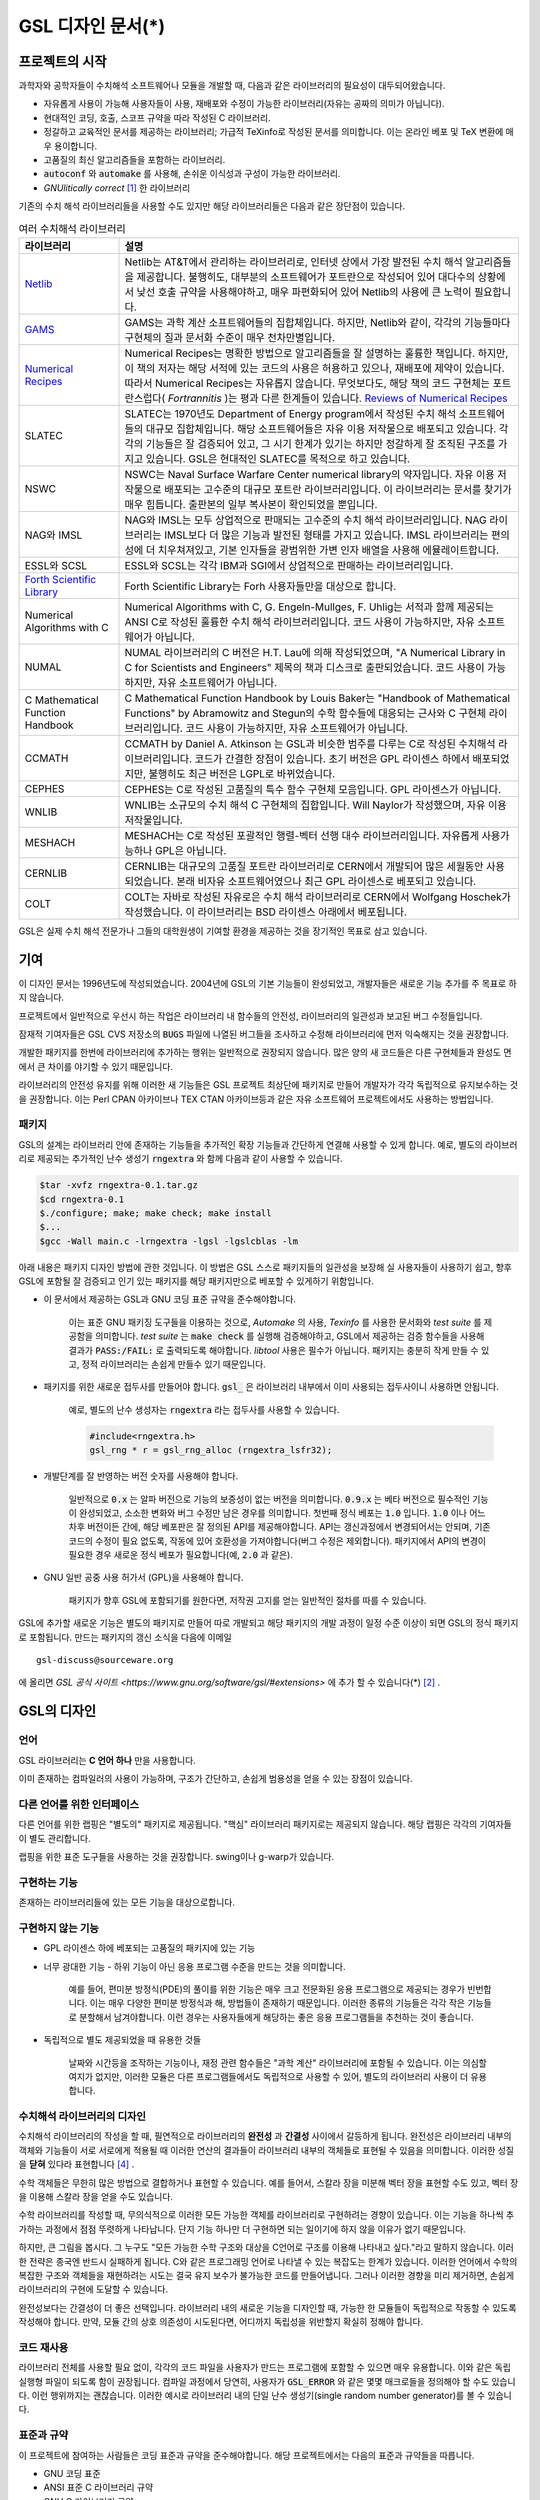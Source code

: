 *******************
GSL 디자인 문서(*)
*******************

.. only:: html

  .. note::
    
    본 문서는 Mark Galassi, James Theiler 와 Brian Gough 가 저술한 
    `GNU Scientific Library -- Design document <https://www.gnu.org/software/gsl/design/gsl-design_toc.html>`_ 
    의 번역본 입니다. 

    이 문서는 프로젝트의 초창기에 작성되었기 때문에 몇몇 내용들은 
    현재 라이브러리의 제공 기능들과 맞지 않을 수도 있습니다. 
    차후 제공 예정으로 서술된 기능이 현재 라이브러리에서 이미 구현되어 있기도 합니다.
    일부 내용의 갱신이 이루어지지 않았기 때문에 본 문서는 해당 내용을 일부 수정했습니다(*).

.. only:: latex

  .. note::

    본 문서는 Mark Galassi, James Theiler 와 Brian Gough 가 저술한 **GNU Scientific Library -- Design document** 
    의 번역본 입니다. 

    원문은 https://www.gnu.org/software/gsl/design/gsl-design_toc.html 를 참고할 수 있습니다.

    이 문서는 프로젝트의 초창기에 작성되었기 때문에 몇몇 내용들은 
    현재 라이브러리의 제공 기능들과 맞지 않을 수도 있습니다. 
    차후 제공 예정으로 서술된 기능이 현재 라이브러리에서 이미 구현되어 있기도 합니다.
    일부 내용의 갱신이 이루어지지 않았기 때문에 본 문서는 해당 내용을 일부 수정했습니다(*).


프로젝트의 시작
===============

과학자와 공학자들이 수치해석 소프트웨어나 모듈을 개발할 때, 다음과 같은 라이브러리의 필요성이 대두되어왔습니다. 

* 자유롭게 사용이 가능해 사용자들이 사용, 재배포와 수정이 가능한 라이브러리(자유는 공짜의 의미가 아닙니다).
* 현대적인 코딩, 호출, 스코프 규약을 따라 작성된 C 라이브러리.
* 정갈하고 교육적인 문서를 제공하는 라이브러리; 가급적 TeXinfo로 작성된 문서를 의미합니다. 이는 온라인 베포 및 TeX 변환에 매우 용이합니다.
* 고품질의 최신 알고리즘들을 포함하는 라이브러리.
* :code:`autoconf` 와 :code:`automake` 를 사용해, 손쉬운 이식성과 구성이 가능한 라이브러리.
* *GNUlitically correct* [#gnulitically]_ 한 라이브러리 

기존의 수치 해석 라이브러리들을 사용할 수도 있지만 해당 라이브러리들은 다음과 같은 장단점이 있습니다.


.. list-table:: 여러 수치해석 라이브러리
    :widths: 20 80
    :header-rows: 1
    :class: longtable

    * - 라이브러리
      - 설명
    * - `Netlib <http://www.netlib.org/>`_
      - Netlib는 AT&T에서 관리하는 라이브러리로, 인터넷 상에서 가장 발전된 수치 해석 알고리즘들을 제공합니다. 
        불행히도, 대부분의 소프트웨어가 포트란으로 작성되어 있어 대다수의 상황에서 낮선 호출 규약을 사용해야하고, 
        매우 파편화되어 있어 Netlib의 사용에 큰 노력이 필요합니다.
    * - `GAMS <http://gams.nist.gov/>`_
      - GAMS는 과학 계산 소프트웨어들의 집합체입니다. 하지만, Netlib와 같이, 
        각각의 기능들마다 구현체의 질과 문서화 수준이 매우 천차만별입니다.
    * - `Numerical Recipes <http://numerical.recipes/>`_
      - Numerical Recipes는 명확한 방법으로 알고리즘들을 잘 설명하는 훌륭한 책입니다. 
        하지만, 이 책의 저자는 해당 서적에 있는 코드의 사용은 허용하고 있으나, 재배포에 제약이 있습니다. 
        따라서 Numerical Recipes는 자유롭지 않습니다. 무엇보다도, 
        해당 책의 코드 구현체는 포트란스럽다( *Fortrannitis* )는 평과 다른 한계들이 있습니다. 
        `Reviews of Numerical Recipes <https://www.lysator.liu.se/c/num-recipes-in-c.html>`_
    * - SLATEC
      - SLATEC는 1970년도 Department of Energy program에서 작성된 수치 해석 소프트웨어들의 대규모 집합체입니다.  
        해당 소프트웨어들은 자유 이용 저작물으로 배포되고 있습니다. 각각의 기능들은 잘 검증되어 있고, 
        그 시기 한계가 있기는 하지만 정갈하게 잘 조직된 구조를 가지고 있습니다.
        GSL은 현대적인 SLATEC를 목적으로 하고 있습니다.
    * - NSWC
      - NSWC는 Naval Surface Warfare Center numerical library의 약자입니다. 
        자유 이용 저작물으로 배포되는 고수준의 대규모 포트란 라이브러리입니다. 
        이 라이브러리는 문서를 찾기가 매우 힘듭니다. 출판본의 일부 복사본이 확인되었을 뿐입니다.
    * - NAG와 IMSL
      - NAG와 IMSL는 모두 상업적으로 판매되는 고수준의 수치 해석 라이브러리입니다. 
        NAG 라이브러리는 IMSL보다 더 많은 기능과 발전된 형태를 가지고 있습니다. 
        IMSL 라이브러리는 편의성에 더 치우쳐져있고, 기본 인자들을 광범위한 가변 인자 배열을 사용해 에뮬레이트합니다.
    * - ESSL와 SCSL
      - ESSL와 SCSL는 각각 IBM과 SGI에서 상업적으로 판매하는 라이브러리입니다.
    * - `Forth Scientific Library <http://www.taygeta.com/fsl/sciforth.html>`_
      - Forth Scientific Library는 Forh 사용자들만을 대상으로 합니다.
    * - Numerical Algorithms with C
      - Numerical Algorithms with C, G. Engeln-Mullges, F. Uhlig는 
        서적과 함께 제공되는 ANSI C로 작성된 훌륭한 수치 해석 라이브러리입니다. 
        코드 사용이 가능하지만, 자유 소프트웨어가 아닙니다.
    * - NUMAL
      - NUMAL 라이브러리의 C 버전은 H.T. Lau에 의해 작성되었으며, 
        "A Numerical Library in C for Scientists and Engineers" 제목의 책과 디스크로 출판되었습니다. 
        코드 사용이 가능하지만, 자유 소프트웨어가 아닙니다.
    * - C Mathematical Function Handbook
      - C Mathematical Function Handbook by Louis Baker는 
        "Handbook of Mathematical Functions" by Abramowitz and Stegun의 수학 함수들에 대응되는 근사와 
        C 구현체 라이브러리입니다. 코드 사용이 가능하지만, 자유 소프트웨어가 아닙니다.
    * - CCMATH
      - CCMATH by Daniel A. Atkinson 는 GSL과 비슷한 범주를 다루는 C로 작성된 수치해석 라이브러리입니다. 
        코드가 간결한 장점이 있습니다. 초기 버전은 GPL 라이센스 하에서 배포되었지만, 
        불행히도 최근 버전은 LGPL로 바뀌었습니다.
    * - CEPHES
      - CEPHES는 C로 작성된 고품질의 특수 함수 구현체 모음입니다. GPL 라이센스가 아닙니다.
    * - WNLIB
      - WNLIB는 소규모의 수치 해석 C 구현체의 집합입니다. Will Naylor가 작성했으며, 자유 이용 저작물입니다.
    * - MESHACH
      - MESHACH는 C로 작성된 포괄적인 행렬-벡터 선행 대수 라이브러리입니다. 자유롭게 사용가능하나 GPL은 아닙니다.
    * - CERNLIB
      - CERNLIB는 대규모의 고품질 포트란 라이브러리로 CERN에서 개발되어 많은 세월동안 사용되었습니다. 
        본래 비자유 소프트웨어였으나 최근 GPL 라이센스로 베포되고 있습니다.
    * - COLT
      - COLT는 자바로 작성된 자유로은 수치 해석 라이브러리로 CERN에서 Wolfgang Hoschek가 작성했습니다. 
        이 라이브러리는 BSD 라이센스 아래에서 베포됩니다.


GSL은 실제 수치 해석 전문가나 그들의 대학원생이 
기여할 환경을 제공하는 것을 장기적인 목표로 삼고 있습니다.

기여
===============

이 디자인 문서는 1996년도에 작성되었습니다. 2004년에 GSL의 기본 기능들이
완성되었고, 개발자들은 새로운 기능 추가를 주 목표로 하지 않습니다.

프로젝트에서 일반적으로 우선시 하는 작업은 라이브러리 내 함수들의 안전성, 
라이브러리의 일관성과 보고된 버그 수정들입니다. 

잠재적 기여자들은 GSL CVS 저장소의 :code:`BUGS` 파일에 나열된 버그들을 조사하고 
수정해 라이브러리에 먼저 익숙해지는 것을 권장합니다. 

개발한 패키지를 한번에 라이브러리에 추가하는 행위는 일반적으로 권장되지 않습니다.
많은 양의 새 코드들은 다른 구현체들과 완성도 면에서 큰 차이를 야기할 수 있기 때문입니다. 

라이브러리의 안전성 유지를 위해 이러한 새 기능들은 GSL 프로젝트 최상단에 패키지로 만들어 개발자가 
각각 독립적으로 유지보수하는 것을 권장합니다. 
이는 Perl CPAN 아카이브나 TEX CTAN 아카이브등과 같은 자유 소프트웨어 프로젝트에서도 사용하는 방법입니다.

패키지
-------------------------

GSL의 설계는 라이브러리 안에 존재하는 기능들을 추가적인 확장 기능들과 간단하게 연결해 사용할 수 있게 합니다. 
예로, 별도의 라이브러리로 제공되는 추가적인 난수 생성기 :code:`rngextra` 와 함께 다음과 같이 사용할 수 있습니다.

.. code-block:: console

    $tar -xvfz rngextra-0.1.tar.gz
    $cd rngextra-0.1
    $./configure; make; make check; make install
    $...
    $gcc -Wall main.c -lrngextra -lgsl -lgslcblas -lm


아래 내용은 패키지 디자인 방법에 관한 것입니다. 
이 방법은 GSL 스스로 패키지들의 일관성을 보장해
실 사용자들이 사용하기 쉽고, 향후 GSL에 포함될 잘 검증되고 
인기 있는 패키지를 해당 패키지만으로 베포할 수 있게하기 위함입니다.

* 이 문서에서 제공하는 GSL과 GNU 코딩 표준 규약을 준수해야합니다. 

    이는 표준 GNU 패키징 도구들을 이용하는 것으로, 
    *Automake* 의 사용, *Texinfo* 를 사용한 문서화와 *test suite* 를 제공함을 의미합니다. 
    *test suite* 는 :code:`make check` 를 실행해 검증해야하고, 
    GSL에서 제공하는 검증 함수들을 사용해 결과가 :code:`PASS:/FAIL:` 로 출력되도록 해야합니다. 
    *libtool* 사용은 필수가 아닙니다. 패키지는 충분히 작게 만들 수 있고, 정적 라이브러리는 손쉽게 만들수 있기 때문입니다.

* 패키지를 위한 새로운 접두사를 만들어야 합니다. :code:`gsl_` 은 라이브러리 내부에서 이미 사용되는 접두사이니 사용하면 안됩니다. 

    예로, 별도의 난수 생성자는 :code:`rngextra` 라는 접두사를 사용할 수 있습니다.

    .. code-block:: c
    
        #include<rngextra.h>
        gsl_rng * r = gsl_rng_alloc (rngextra_lsfr32);


* 개발단계를 잘 반영하는 버전 숫자를 사용해야 합니다. 

     일반적으로 :code:`0.x` 는 알파 버전으로 기능의 보증성이 없는 버전을 의미합니다. 
     :code:`0.9.x` 는 베타 버전으로 필수적인 기능이 완성되었고, 소소한 변화와 버그 수정만 남은 경우를 의미합니다. 
     첫번째 정식 베포는 :code:`1.0` 입니다. :code:`1.0` 이나 어느 차후 버전이든 간에, 
     해당 베포판은 잘 정의된 API를 제공해야합니다. API는 갱신과정에서 변경되어서는 안되며, 
     기존 코드의 수정이 필요 없도록, 작동에 있어 호환성을 가져야합니다(버그 수정은 제외합니다). 
     패키지에서 API의 변경이 필요한 경우 새로운 정식 베포가 필요합니다(예, :code:`2.0` 과 같은).

* GNU 일반 공중 사용 허가서 (GPL)을 사용해야 합니다. 
    
    패키지가 향후 GSL에 포함되기를 원한다면, 저작권 고지를 얻는 일반적인 절차를 따를 수 있습니다.

GSL에 추가할 새로운 기능은 별도의 패키지로 만들어 따로 개발되고 해당 패키지의 개발 과정이
일정 수준 이상이 되면 GSL의 정식 패키지로 포함됩니다. 만드는 패키지의 갱신 소식을 다음에
이메일

::
  
  gsl-discuss@sourceware.org

에 올리면 `GSL 공식 사이트 <https://www.gnu.org/software/gsl/#extensions>` 에 추가 할 수 있습니다(*) [#gsldiscuss]_ .


GSL의 디자인
===============

언어
-------------------------
GSL 라이브러리는 **C 언어 하나** 만을 사용합니다.

이미 존재하는 컴파일러의 사용이 가능하며, 구조가 간단하고, 
손쉽게 범용성을 얻을 수 있는 장점이 있습니다.

다른 언어를 위한 인터페이스
---------------------------

다른 언어를 위한 랩핑은 "별도의" 패키지로 제공됩니다. 
"핵심" 라이브러리 패키지로는 제공되지 않습니다. 
해당 랩핑은 각각의 기여자들이 별도 관리합니다.

랩핑을 위한 표준 도구들을 사용하는 것을 권장합니다. 
swing이나 g-warp가 있습니다.

구현하는 기능
-------------------------

존재하는 라이브러리들에 있는 모든 기능을 대상으로합니다. 

구현하지 않는 기능
-------------------------

* GPL 라이센스 하에 베포되는 고품질의 패키지에 있는 기능
* 너무 광대한 기능 - 하위 기능이 아닌 응용 프로그램 수준을 만드는 것을 의미합니다. 

    예를 들어, 
    편미분 방정식(PDE)의 풀이를 위한 기능은 매우 크고 전문화된 응용 프로그램으로 제공되는 경우가 빈번합니다. 
    이는 매우 다양한 편미분 방정식과 해, 방법들이 존재하기 때문입니다. 
    이러한 종류의 기능들은 각각 작은 기능들로 분할해서 남겨야합니다. 
    이런 경우는 사용자들에게 해당하는 좋은 응용 프로그램들을 추천하는 것이 좋습니다.

* 독립적으로 별도 제공되었을 때 유용한 것들 
  
     날짜와 시간등을 조작하는 기능이나, 재정 관련 함수들은 
     "과학 계산" 라이브러리에 포함될 수 있습니다. 
     이는 의심할 여지가 없지만, 이러한 모듈은 다른 프로그램들에서도 독립적으로 사용할 수 있어, 
     별도의 라이브러리 사용이 더 유용합니다.

수치해석  라이브러리의 디자인
-----------------------------

수치해석 라이브러리의 작성을 할 때, 필연적으로 라이브러리의 **완전성** 과 **간결성** 사이에서 갈등하게 됩니다. 
완전성은 라이브러리 내부의 객체와 기능들이 서로 서로에게 적용될 때 이러한 연산의 결과들이 라이브러리 내부의 객체들로 표현될 수 있음을 의미합니다.
이러한 성질을 **닫혀** 있다라 표현합니다 [#closed]_ .

수학 객체들은 무한히 많은 방법으로 결합하거나 표현할 수 있습니다. 
예를 들어서, 스칼라 장을 미분해 벡터 장을 표현할 수도 있고, 벡터 장을 이용해 스칼라 장을 얻을 수도 있습니다.

수학 라이브러리를 작성할 때, 무의식적으로 이러한 모든 가능한 객체를 라이브러리로 구현하려는 경향이 있습니다. 
이는 기능을 하나씩 추가하는 과정에서 점점 뚜렷하게 나타납니다. 단지 기능 하나만 더 구현하면 되는 일이기에
하지 않을 이유가 없기 때문입니다.

하지만, 큰 그림을 봅시다. 그 누구도 "모든 가능한 수학 구조와 대상을 C언어로 구조를 이용해 나타내고 싶다."라고 말하지 않습니다. 
이러한 전략은 종국엔 반드시 실패하게 됩니다. C와 같은 프로그래밍 언어로 나타낼 수 있는 복잡도는 한계가 있습니다. 
이러한 언어에서 수학의 복잡한 구조와 객체들을 재현하려는 시도는 결국 유지 보수가 불가능한 코드를 만들어냅니다. 
그러나 이러한 경향을 미리 제거하면, 손쉽게 라이브러리의 구현에 도달할 수 있습니다.

완전성보다는 간결성이 더 좋은 선택입니다. 라이브러리 내의 새로운 기능을 디자인할 때, 
가능한 한 모듈들이 독립적으로 작동할 수 있도록 작성해야 합니다.
만약, 모듈 간의 상호 의존성이 시도된다면, 어디까지 독립성을 위반할지 확실히 정해야 합니다.

코드 재사용
---------------------

라이브러리 전체를 사용할 필요 없이, 각각의 코드 파일을 사용자가 만드는 프로그램에 포함할 수 있으면 매우 유용합니다.  
이와 같은 독립 실행형 파일이 되도록 함이 권장됩니다. 
컴파일 과정에서 당연히, 사용자가 :code:`GSL_ERROR` 와 같은 몇몇 매크로들을 정의해야 할 수도 있습니다. 
이런 행위까지는 괜찮습니다. 
이러한 예시로 라이브러리 내의 단일 난수 생성기(single random number generator)를 볼 수 있습니다. 


표준과 규약
---------------------

이 프로젝트에 참여하는 사람들은 코딩 표준과 규약을 준수해야합니다. 
해당 프로젝트에서는 다음의 표준과 규약들을 따릅니다.

* GNU 코딩 표준
* ANSI 표준 C 라이브러리 규약
* GNU C 라이브러리 규약
* glib: GTK 지원 라이브러리 규약

이러한 표준을 위한 참고 문헌들으로 다음을 참고할 수 있습니다.

* `GNU Coding Standards <https://www.gnu.org/prep/standards/standards.html>`_
* Harbison and Steels "C, a Reference Manual", 5th, 2002, Prentice-Hall, ISBN:9780130895929
* `GNU, C Library Manual <https://www.gnu.org/software/libc/manual/html_mono/libc.html>`_
* `Glib Online Documentation <https://docs.gtk.org/glib/>`_

수학 수식은 Abramowitz & Stegun의 *Handbook of Mathematical Functions* 를 따릅니다. 
이 책은 수학계에서 자명한 참고 문헌이며, 자유 이용 저작물으로 사용할 수 있습니다.

본 프로젝트에서 공유하는 정신은 " **C로 생각하라** " 입니다. 프로젝트가 C로 이루어지기 때문에, 
다른 언어의 특징을 흉내 내기 보다는 C에 집중해, 어떤 점이 C에서 자연스러운가를 생각해야 합니다. 
C에서 부자연스러워 다른 언어의 형태로 시물레이션해야한다면, 
해당 사항들은 본 프로젝트에서 포함하지 않을 것입니다. 
해당 기능을 없으면 라이브러리에서 특정 기능의 제공이 어렵거나 제한된 버전만 제공한다 하더라도 
해당 기능은 제외되어야 합니다. 
라이브러리를 지나치게 복잡하게 만드는 일은 가치가 없습니다. 
다른 언어들에도 다양한 수치 해석 라이브러리들이 있으며, 
해당 언어에서 사용하는 기능이 필요하다면, C 라이브러리를 강제로 사용하는 대신 해당 언어의 
라이브러리를 사용하는 것이 현명합니다.

.. note:: BJG

   C 가 매크로 어셈블러라는 사실을 항상 기억하는 것이 좋습니다. 
   특정 기능이 너무 복잡하다면 스스로 "이 기능을 매크로-어셈블러로 작성할 수 있는가?"를 생각해보길 바랍니다. 
   "아니다"라면 해당 기능은  GSL에 포함하지 말아야 합니다.

다음의 논문을 참고해 볼 수 있습니다.

* Kiem-Phong Vo, "The Discipline and Method Architecture for Reusable Libraries", Software - Practice & Experience, v.30, pp.107-128, 2000. DOI:10.1002/(SICI)1097-024X(200002)30:2<107::AID-SPE289>3.0.CO;2-D

이 논문은 `Wiley Online Library <https://onlinelibrary.wiley.com/doi/10.1002/(SICI)1097-024X(200002)30:2%3C107::AID-SPE289%3E3.0.CO;2-D>`_ 에서 찾아보거나, 
더 이전의 기술 보고서를 `IEEE Xplore <https://ieeexplore.ieee.org/document/685743>`_ 에서 다음의 내용으로

* Kiem-Phong Vo, "An architecture for reusable libraries," Proceedings. Fifth International Conference on Software Reuse (Cat. No.98TB100203), 1998, pp. 184-194, DOI: 10.1109/ICSR.1998.685743.

찾아볼 수 있습니다.

이식성 있는 C 라이브러리 디자인에 관련한 다음의 논문들이 있습니다.

* Kiem-Phong Vo, "Vmallo A General and Efficient Memory Allocator". Software Practice & Experience, 26:1--18, 1996, DOI: 10.1002/(SICI)1097-024X(199603)26:3<357::AID-SPE15>3.0.CO;2-%23
* iem-Phong Vo. "Cdt: A Container Data Type Library". Soft. Prac. & Exp., 27:1177--1197, 1997, DOI: 10.1002/(SICI)1097-024X(199710)27:10<1177::AID-SPE125>3.0.CO;2-7
* David G. Korn and Kiem-Phong Vo, "Sfio: Safe/Fast String/File IO", Proceedings of the Summer '91 Usenix Conference, pp. 235-256, 1991, DOI: 10.1.1.51.6574

소스 코드들은 GNU Coding Standards에 맞추어 탭이 아닌 스페이스만 사용해야 합니다. 
탭으로 작성했을 시 이를 스페이스로 바꾸어 주어야 하는데 여러방법이 있습니다. 
예로 :code:`indent` 프로그램을 사용하면:

.. code-block:: console

    indent -gnu -nut *.c *.h


:code:`-nut`  옵션은 탭을 스페이스들로 바꾸어줍니다.

작업전 확인 사항들
---------------------------

기능을 구현하기 전에 관련 내용들에 관한 철저한 조사가 필요합니다. 이는 장기적으로는 많은 시간을 절약해 줍니다. 가장 중요한 두 가지 단계는 다음과 같습니다.

1.  해당 기능이 이미 자유 라이브러리(GPL이나 GPL-호환)에서 제공하는 기능인지 판별하기. 
    만약, 이미 존재한다면 재구현할 필요 없습니다. Netlib, GAMs, na-net, sci.math.num-analysis, 
    그리고 일반적인 인터넷에서 조사를 해보아야 합니다. 이러한 과정은 관련성이 있는 
    기존의 독점 라이브러리 목록도 조사할 수 있습니다. 다음 단계에서 참고할 수 있도록 
    해당 목록을 기록하는 것을 권장합니다.
2.  기존의 상업/자유 라이브러리들의 구현체들에 대한 비교 조사를 수행합니다. 
    일반적인 API, 프로그램과 하위 기능들간의 통신 방법을 검사하고, 
    해당 구현체들이 가지거나 가지지 않는 기능들을 조사하니다. 
    그리고 이들의 관련 핵심 개념과 기능들에 익숙해지도록 분류합니다. 
    이미 존재하는 라이러리들의 문서 리뷰는 좋은 레퍼런스가 되어주는 것을 잊지 말아야 합니다.
3.  해당 주제들을 살펴보고 최신 기술이 무엇인지 파악합니다. 
    가장 최신의 리뷰 논문들을 찾아보고, 다음의 저널들을 검색해 봅시다.
    
   * ACM Transactions on Mathematical Software
   * Numerische Mathematik
   * Journal of Computation and Applied Mathematics
   * Computer Physics Communications
   * SIAM Journal of Numerical Analysis
   * SIAM Journal of Scientific Computing

GSL이 연구 프로젝트가 아님을 명심합시다. 
좋은 구현체를 만드는 일은, 새로운 알고리즘을 만들지 않더라도 충분히 어려운 작업입니다. 
본 프로젝트는 구현 가능하고 존재 가능한 알고리즘의 구현체를 목적으로 합니다. 
소소한 개선에 시간을 조금 써도 나쁘지는 않지만, 거기에 몰두하지는 말아야합니다.

알고리즘의 선택
---------------------------

가능하면 잘 확장되는 알고리즘을 선택하고 점근적으로 처리를 해야함을 기억해야합니다. 
특히 정수 인자가 있는 함수들에서 주의해야 합니다.  
Abramowitz & Stegun에서는 재귀적 관계와 같이 함수를 정의하는 데  
:math:`O(n)` 의 시간 복잡도를 가지는 간단한 알고리즘을 많이 사용하고 있습니다. 
해당 알고리즘을 그대로 구현하는 데 사용하고 싶을 수 있습니다. 
그러나, 이러한 알고리즘은 :math:`n=O(10-100)`  에서는 잘 작동할지 몰라도,  
:math:`n=1000000` 인 경우, 원하는 대로 작동하지 않을 것입니다.

비슷하게, 다변량 자료들이 동일한 크기로 조정된 원소들이나  
:math:`O(1)` 의 복잡도를 가지고 있다고 가정하지 말아야합니다. 
알고리즘들은 반드시 내부적으로 필요한 스케일 조정과 균형을 처리해야 하고, 
이를 위해 적절한 노름들을 사용해야합니다. 
(예를 들어, :math:`\|x\|` 보다는 :math:`\|Dx\|`  를 사용하는 것이 좋습니다.  
:math:`D` 는 스케일 조정을 위한 대각 행렬입니다.)

문서화
-------------------

문서화: 프로젝트 관리자는 문서화 방법에 대한 예제를 제공해야합니다. 
고품질의 문서화는 반드시 필요한 작업입니다. 각 문서는 주제를 소개하고 
제공하는 함수들에 대해 세심한 참고를 제공해야합니다. 
우선 순위는 함수에 대한 좋은 참고 문헌을 제공하는 것이라 
튜토리얼을 반드시 문서에 포함시킬 필요는 없습니다.

사용 설명서에 사용될 그래프를 그릴 때, 
GNU Plotutils와 같은 자유 소프트웨어를 사용해야 합니다.

어떤 그래프들은 gnuplot과 같이 완전히 자유(아니면 GNU) 소프트웨어가 아닌 프로그램으로 만들어질 수도 있고, 
선호하는 프로그램으로 만들 수도 있습니다. 이런 그래프들은 GNU plitutils를 사용한 결과물로 교체되어야합니다.

문헌을 참고할 때는 그 분야의 가장 자명하고, 표준적이며 좋은 문헌을 참고해야합니다.
많이 일어나는 일이지만 덜 알려진 교재나 입문서(예를 들어 학부에서 사용되기 위한)의 참고는 지양해야 합니다. 
각 분야의 자명한 참고 문헌의 예로 알고리즘은 Knuth [#Knuth]_ , 통계학은 Kendall & Stuart [#K_S]_ , 
특수 함수들은 Abramowitz & Stegun (Handbook of Mathematical Functions AMS-55) 등이 있습니다.

표준 참고 문헌들은 라이브러리 사용자들에게 더 좋은 접근성을 제공해 줍니다. 
만약 이러한 문헌을 사용할 수 없다면 사용자가 문헌을 참고하기 위해 서적을 구입해야 하는 상황을 위해
가능한 한 고품질의 서적을 사용해야 합니다. 고품질의 기준은 GSL 사용 설명서에서 다루는 다른 참고 문헌들을
최대한 많이 다루는 서적을 의미합니다. 서로 다른 책들이 너무나 많이 인용되어 있다면
알고리즘의 세부 사항들을 보기 위해 문헌을 참고해야 하는 사용자들에게 매우 비효율적이고 
비싼 희생을 강요하게 됩니다. 참고 문헌들은 일반적인 대학 교재들 보다 판본이 더 오래 유지되어야 합니다. 
대학 교재들은 몇년만에 판본이 바뀌는 경우가 흔합니다.

비슷하게 될 수 있으면 원 논문을 인용해야합니다. 그리고 해당 문서들의 복사본은 나중에 사용할 수 있도록 잘 보관하는 것이 좋습니다. 
예를 들어 버그 보고나 앞으로 유지 보수에 필요할 수도 있기 때문입니다.

문헌을 찾아보기 위해 도움이 필요하다면 :code:`gsl-discuss`  메일링 리스트에 도움을 청할 수 있습니다. 
GSL 개발자들이 논문의 복사본을 얻는 것을 돕기 위한 봉사자 집단이 있고 그들은 좋은 고품질 자료들(도서관)에 접근할 수 있습니다. 

.. note::  James Theiler 왈

  그리고, 소프트웨어 문서화에 열과 성을 다할 것을 약속합니다. 
  이러한 문서화에는 왜 소프트웨어를 사용해야하는지, 정확히 어떤 기능을 하는지, 
  어떻게 정확한 호출을 할 수 있을지, 대략적으로 어떻게 알고리즘이 작동하는지, 
  어디서 알고리즘을 얻었는지, 그리고 우리가 작성하지 않은 부분들은 어디서 코드를 얻었느지를 포함할 것입니다. 
  우리는 모든 패키지를 계산 알고리즘으로 부터 새로 구축하는 것을 추구하지 않습니다. 
  이러한 재구축 보다는 이미 존재하는 자유롭게 사용가능한 수학 소프트웨어들의 집합체로써 사용되길 원합니다. 
  또, 우리가 작성하는 이 소프트웨어도 동일하게 사용될 수 있길 바랍니다. 

네임 스페이스
-------------------

모든 외부 호출용 함수와 변수들은 :code:`gsl_`  접두사를 가집니다.

모든 외부 호출용 메크로들은 :code:`GSL_`  접두사를 가집니다.

모든 외부 호출용 헤더 파일들은 접두사 :code:`gsl_` 로 시작하는 이름을 가져야 합니다.

설치되는 모든 라이브러리는 :code:`libgslhistogram.a` 와 같은 이름을 가져야 합니다.

실행 가능한 모든 설치 프로그램(예를 들어 유틸리티 프로그램들)들은 접두사 
:code:`gsl-` 을 가져야합니다. (:code:`-`  하이폰(hypen)입니다. :code:`_` (underscore)가 아닙니다.)

모든 함수, 변수 이름등은 소문자로, 매크로와 전처리 변수들은 대문자로 써야합니다.

일부 변수와 함수 이름에 대해 추가로:

:code:`1p`
   
   :math:`+1` 을 의미합니다. 
   예: 함수 :code:`log1p(x)` 나 :code:`k1p` 와 같은 변수. 
   이 변수는 :math:`=k+1` 을 의미합니다.

:code:`m1`
   
   :math:`-1` 을 의미합니다. 
   예: 함수 :code:`expm1(x)` 나 :code:`km1` 와 같은 변수. 
   이 변수는 :math:`=k-1` 을 의미합니다.

헤더 파일
-------------------

헤더 파일들은 반드시 한 번만 포함되어야 합니다. 이를 idempotent 하다라 부릅니다. 
예를 들어, 헤더 파일의 내용을 전처리 문구로 감싸서 이를 가능하게 할 수 있습니다.

.. code-block:: c

    #ifndef __GSL_HISTOGRAM_H__
    #define __GSL_HISTOGRAM_H__
    ...
    #endif /* __GSL_HISTOGRAM_H__ */


대상 시스템
-------------------------

목표로 하는 대상 시스템은 IEEE 대수를 사용하고, 표준 C 라이브러리를 모두 사용가능한 ANSI C 시스템입니다.

함수 이름
-------------------------

각각의 모듈 이름들은 그 모듈 안의 함수들 이름에 접두사로 작용합니다. 
예를 들어서 :code:`gsl_fft`  모듈에는 :code:`gsl_fft_init`  함수가 있습니다. 
모듈들은 라이브러리 소스 트리의 하위 디렉토리들과 대응됩니다.

객체 지향성
-------------------------

알고리즘들은 ANSI C에서 허용하는 한, 객체 지향적이어야 합니다. 
캐스팅의 사용이나 상속을 구현하려는 편법은 권장하지 않고 이들과 
비슷한 기능들도 작성하지 않도록 주의해야 합니다. 
이는 많은 코딩 패턴들을 금지하지만, 해당 패턴들이 라이브러리에 
사용하기에는 너무나 복잡하기 때문에 고려하지 않을 것입니다.

.. note:: 
    
    C에서 함수 포인터를 사용해 추상화된 기초적인 클래스를 정의할 수 있습니다. 
    :code:`rng`  디렉토리를 보면 예시를 볼 수 있습니다.

자유롭게 이용가능한 포트란 코드를 재구현 할 때는 해당 코드를 그대로 배열로 옿기기 보다는 
구조체 형태의 적절한 객체를 선언해주시길 바랍니다. 구조체는 파일 내부에서 사용할 때만 유용할 수도 있어
반드시 사용자들에게 제공하지는 않아도 됩니다.

예를 들어서 어느 포트란 프로그램이 다음과 같이 반복작업을 하는 부분이 있다면,

.. code-block:: fortran

    SUBROUTINE RESIZE (X, K, ND, K1)


:math:`X(K, D)` 는 :math:`X(K1, D)`  로 조정될 격자를 의미합니다. 
이러한 형태는 구조체를 도입해 좀 더 읽기 편한 형태로 만들 수 있습니다.

.. code-block:: c

    struct grid {
        int nd;    /* number of dimensions */
        int k;    /* number of bins */
        double * x;     /* partition of axes, array of size x[k][nd] */
    }

    void resize_grid (struct grid * g, int k_new)
    {
        ...
    }


비슷하게, 단일 파일 내에서 반복적으로 사용되는 코드가 있을 경우
정적 함수나 정적 인라인 함수를 정의해서 사용할 수 있습니다. 
이는 코드를 typesafe하게 하고, 해당 코드를 사용하는 모든 곳에서 동일한 기능을 하도록 보장해 줍니다.

주석
-------------------------

GNU 표준 코딩 규약을 따릅니다. 
인용구는 다음과 같이 쓸 수 있습니다.

"완전한 문장을 쓰고 첫 단어는 대문자를 써야합니다. 문장의 시작을 소문자인 식별자로 해야한다면 
대문자로 바꾸면 안됩니다. 철자를 변경하면 다른 식별자를 의미합니다. 
소문자로 문장이 시작되길 원치 않는다면 문장을 다르게 써야합니다(예: "The identifier lower-case is ...")." 

최소화 된 구조
-------------------------

구조를 최소화하길 바랍니다. 
예를 들어 여러 개의 알고리즘들로 풀 수 있는 문제가 있다면 
각 경우를 다룰 수 있는 분리된 구조체를 만드는 것이 더 좋습니다. 
다시 말해, 런타임 식별자 사용은 권장하지 않습니다.
해당 상황의 예시로 미분값 정보가 있거나 없는 경우를 모두 사용하는 상황이 있습니다.

알고리즘 분해
-------------------------

반복 알고리즘들은 INITIALIZE(초기화), ITERATE(반복), 그리고 TEST(검증) 단계로 분해해
사용자가 반복 과정을 제어가능하게 하고 중간 단계에서 값을 확인 할 수 있게 해야합니다. 
이러한 방식은 call-back을 사용하거나 flag를 이용해 중간 값을 출력하도록 제어하는 것보다 더 좋습니다. 
사실 call-back의 사용은 권장하지 않습니다. 만일 call-back의 사용이 필요하다면, 
이는 알고리즘을 더 세분화해 사용자가 완전히 제어 가능하도록 만들어야한다는 뜻입니다.

예를 들어서 미분방정식을 풀 때 사용자가 개별적인 단계의 해를 실시간으로 확인하며 진행해야 할 경우가 있습니다. 
이러한 상황은 알고리즘이 각 단계별로 분해된 형태일 때만 사용 가능합니다. 
높은 수준으로 추상화된 분해 알고리즘은 이러한 유연성 측면에서 적절하지 않습니다.


메모리 할당과 소유권
-------------------------

heap 영역에 할당되어야 하는 함수들은 :code:`_alloc` 으로 끝나야 합니다(예: :code:`gsl_foo_alloc` ). 
그리고 :code:`_free` 가 붙은 대응 함수로 해제되어야 합니다(:code:`gsl_foo_free` ).

부분적으로 초기화된 객체에서 오류를 반환해야 하는 경우 함수에 의해 할당된 메모리를 반드시 해제해야 함을 명심해야 합니다.

.. danger::

  절대로, 함수 내부에서 임시로(temporarily) 메모리를 할당하고 반환 전에 해제하면 안됩니다. 
  이는 사용자의 메모리 할당 관리를 방해합니다. 


모든 메모리는 할당과 해제가 각각 분리된 함수로 구현되어야 하고, 
**작업 공간** 인자를 전달받아야 합니다. 
이 방법을 이용하면 메모리 할당을 세부적인 반복 과정에서 고려하지 않아도 됩니다.

소유권의 혼동을 방지하기 위해, 작업 공간은 다른 작업공간을 소유하면 안됩니다.
각기 다른 상황에서 정확하고 손쉬운 사용을 위해, 작업 공간은 다른 객체로부터 파생되기 보다는
정수 인자를 이용해 생성되어야 합니다.

메모리 레이아웃
-------------------------

라이브러리에서 행렬과 벡터들을 저장하는 데 C 스타일의 포인터-포인터 배열이 아니라
메모리 블럭을 이용합니다. 행렬은 행 순서로 저장되며, 열은 메모리를 따라 연속적으로 저장됩니다.


선형대수 단계
-------------------------

선형 대수학에서 쓰이는 함수는 두가지 단계로 나뉘어져있습니다.

1차원 함수들은 C 형식 인자들 :code:`(double *, stride, size)` 을 사용해, 
일반적인 C 프로그램에서 :code:`gsl_vector`  함수들을 호출할 필요 없이 간단하게 사용할 수 있습니다. 

이 라이브러리의 구현체는 학습 곡선의 최소화를 목표로 합니다. 
만약, 어느 사용자가 어느 함수(예를 들어 :code:`fft`  등의)를 사용한다고 했을 때, 
:code:`gsl_vector` 의 기능을 배우는 데 시간을 쏟지 않아도 되는 상황을 목적으로 합니다.

여기서 왜 행렬에 대해서는 같은 방식을 사용하지 않는지 궁금할 수 있습니다. 
행렬의 경우 인자 리스트가 :code:`(size1, size2, tda)` 로 너무 길고 복잡하며, 
행과 열의 순서에서 잠재적인 모호성을 피할 수 없기 때문입니다. 
이러한 경우에는 :code:`gsl_vector` 와 :code:`gsl_matrix` 를 사용하는 것이 사용자에게 더 편리합니다.

때문에, 라이브러리에서 사용하는 두 단계 구분은 C 타입들에 기반한 저수준 1차원 연산들과 
:code:`gsl_matrix` 와 :code:`gsl_vector` 에 기반한 고차원 선형 대수 연산들로 나뉘어져 있습니다.

물론, 벡터로 정의된 저수준 함수들을 정의할 수도 있습니다. 필수적인 기능이 아니라, 
아직 구현이 되지않았습니다. 하지만, C 인자들에 :code:`v->data` , :code:`v->stride` , :code:`v->size` 를 대신 입력해 
간편하게 사용할 수 있습니다. 저수준의 :code:`gsl_vector` 함수는 많은 편의성을 제공해 줄 수 있습니다. 

효율성을 위해 라이브러리 내에서는 BLAS 기능들을 주로 사용하길 바랍니다.

오차 추정
-------------------------

특수 함수들에서 오차의 크기는 "가우스" 오차의 2배로 정해져 있습니다.
이는 :math:`2 \sigma` 값으로 계산 결과는 98%의 정확도를 가집니다. 
함수의 참 값이 계산된 값의 +/- 오차 범주 내에 있음을 기대할 수 있습니다.
(:math:`1 \sigma` 의 경우 32% 비율을 차지해 기대할 수 없습니다.)
물론 실제 계산된 결과의 오차가 가우스 오차는 아니지만 이 두 값들은 실용적으로 잘 쓰입니다.

예외와 오류 관리
-------------------------

기본적인 오류 관리 절차는 오류 값의 반환입니다( :code:`gsl_errno.h` 에서 가능한 값들을 참고할 수 있습니다).
:code:`GSL_ERROR`  메크로를 사용해 오류를 표시할 수 있습니다. 
현재 이 매크로의 정의는 완전하진 않지만, 컴파일 시간에 변경될 수 있습니다.

오류를 나타낼 때, 오류 값를 반환하기 보다 항상 :code:`GSL_ERROR`  매크로를 사용해야 합니다. 
이 매크로는 사용자가 해당 오류들을 디버거를 이용해 잡을 수 있게 해줍니다(:code:`gsl_error`  함수의 중단점을 정의해서 사용할 수 있습니다). 

:code:`GSL_ERROR`  매크로를 사용하지 말아야 할 상황은 반환 값이 오류를 나타내기보다는 특정한 표기를 위한 경우입니다. 
예를 들어서 반복 작업등에서 반환 값은 각 반복 단계의 성공, 실패등을 나타낼 수 있습니다. 
일반적으로 반복 알고리즘의 "실패"( :code:`GSL_CONTINUE` 를 반환합니다.)는 빈번히 일어나는 일이고 
이런 경우에 :code:`GSL_ERROR` 를 사용할 필요는 없습니다.

특정 초기화 객체를 이용한 작업에서 발생한 오류와 같이, 사전에 할당된 메모리에서 오류가 발생했다면, 해당 메모리를 해제하는 것을 잊으면 안됩니다.

영속성
-------------------------

라이브러리를 개발할 때 메모리 블럭을 사용하는 객체(예: :code:`vector` , :code:`matrix` , :code:`histogram` ) :code:`foo` 를 만든다 칩시다. 
이 경우 이러한 블럭들을 읽고 쓸 수 있는 함수들을 제공해야 합니다.

.. code-block:: c

    int gsl_foo_fread (FILE * stream, gsl_foo * v);
    int gsl_foo_fwrite (FILE * stream, const gsl_foo * v);
    int gsl_foo_fscanf (FILE * stream, gsl_foo * v);
    int gsl_foo_fprintf (FILE * stream, const gsl_foo * v, const char *format);


이 함수들은 오직 메모리 블럭들만을 인자로 가져야 합니다. 
블럭의 길이와 같은 연관된 인자는 가지면 안됩니다. 
이는 사용자들이 라이브러리에서 제공하는 함수들을 이용해 고수준의 입/출력 기능들을 작성할 수 있도록 하기 위함입니다. 
:code:`fprintf/fscanf`  버전의 함수들은 아키텍처 사이에서 이식 가능하도록 작성되어야 하며, 바이너리 버전은 :code:`raw`  형태의 데이터를 사용해야 합니다. 
다음과 같이 실제로 읽고 쓰는 함수들을 구현하면 됩니다.

.. code-block:: c

  int gsl_block_fread (FILE * stream, gsl_block * b);
  int gsl_block_fwrite (FILE * stream, const gsl_block * b);
  int gsl_block_fscanf (FILE * stream, gsl_block * b);
  int gsl_block_fprintf (FILE * stream, const gsl_block * b, const char *format);


.. code-block:: c

  int gsl_block_raw_fread (FILE * stream, double * b, size_t n, size_t stride);
  int gsl_block_raw_fwrite (FILE * stream, const double * b, size_t n, size_t stride);
  int gsl_block_raw_fscanf (FILE * stream, double * b, size_t n, size_t stride);
  int gsl_block_raw_fprintf (FILE * stream, const double * b, size_t n, size_t stride, const char *format);


반환값 사용
-------------------------

반환값들을 사용하기 전에 항상 변수에 할당을 하고 사용해야합니다. 
이 방법은 함수의 디버깅과 반환값의 검사 수정을 용이하게 해줍니다. 만약, 변수가 중요치 않고 임시로 사용된다면, 적절한 범주 내에 포함시켜 사용해야 합니다.

예를 들어서 다음과 같이 쓰기보다는,

.. code-block:: c

    a  = f(g(h(x,y)))


중간값을 저장하는 임시 변수들을 사용해 다음과 같이 작성해야 합니다.

.. code-block:: c

    {
        double u = h(x,y);
        double v = g(u);
        a = f(v);
    }


이러한 작성법은 디버거에서 좀 더 쉽게 검사를 수행할 수 있게하며, 정지점(breakpoint)을 더 정확하게 잡을 수 있게해줍니다.
프로그램의 최적화를 수행하는 컴파일러에서는 이러한 임시 변수들이 자동으로 제거됩니다.


변수 이름
-------------------------

변수 이름에 다음의 이름 규약들을 사용해야 합니다.

:code:`dim`  : 차원의 수.

:code:`w` : 작업 공간을 가르키는 포인터.

:code:`state` : 상태 변수를 가르키는 포인터. ( 문자를 저장해야 한다면, :code:`s` 를 사용합시다.) 

:code:`result` : 결과(반환 값) 포인터.

:code:`abserr` : 절대 오차.

:code:`relerr` : 상대 오차.

:code:`epsabs` : 절대 허용 오차

:code:`epsrel` : 상대 허용 오차

:code:`size` : 배열이나, 백터의 크기. 예: :code:`double array[size]` 

:code:`stride` : 벡터의 stride

:code:`size1` : 행렬의 행 갯수.

:code:`size2` : 행렬의 열 갯수.

:code:`n` : 일반적인 정수. 예: 배열의 원소 숫자, fft 등등.

:code:`r` : 난수 발생자 (:code:`gsl_rng` ).

자료형 크기
-------------------------


ANSI C가 제공하는 :code:`int` 자료형은 16bit 크기를 보장함을 명심해야합니다 [#int_size]_ .
시스템에 따라 더 큰 크기를 제공할 수도 있지만 해당 자료형의 크기는 C에서 보장하지 않습니다. 
따라서, 32bit 크기의 자료형이 필요하다면 :code:`long int` 를 사용해야 합니다. 
이 데이터형은 최소 32bit의 크기를 보장합니다. 
물론 많은 플랫폼에서 :code:`int` 자료형의 크기가 32bit인 경우가 많습니다. 
하지만 이 라이브러리의 코드들은 특정 플랫폼보다는 ANSI 표준을 준수할 것입니다.


size_t
-------------------------

모든 객체(예: 메모리 블럭)들은 :code:`size_t` 로 크기가 측정되어야 합니다. 
따라서, 모든 반복 과정(예: :code:`for(i=0; i<N; i++)` )은 :code:`size_t` 의 형태를 가지는 인덱스를 사용해야 합니다.

:code:`int` 와 :code:`size_t` 를 혼용하면 안됩니다. 이 둘은 교환 **불가능** 합니다.

감소하는 반복문을 사용하고 싶다면 주의해야 하는 데, :code:`size_t` 자료형은 부호가 없는 자료형이기 때문입니다. 
일반적인 감소 반복문보다는,

.. code-block:: c

    for (i = N - 1; i >= 0; i--) { ... } /* DOESN'T WORK */


다음과 같이 쓰는 것을 권장합니다. 이는 :code:`i=0`  근처에서 발생하는 문제를 해결해줍니다.

.. code-block:: c

    for (i = N; i > 0 && i--;) { ... }


혼동을 피하고 싶다면 독립적인 변수를 반복문 안에 삽입해 반복 순서를 반대로 바꾸는 것이 좋습니다.

.. code-block:: c

    for (i = 0; i < N; i++) { j = N - i; ... }

.. note:: BJG

   원래 제시한 방법은



Note that the post-decrement ensures that the loop variable is tested before it reaches zero. 
Beware that :code:`i` will wraparound on exit from the loop. 
(This could also be written as :code:`for (i = N; i--;)` since the test for :code:`i>0` is equivalent to :code:`i!=0`` for an unsigned integer)

If you really want to avoid confusion use a separate variable to invert the loop order,  

.. note:: BJG

     Originally, I suggested using
     
     .. code-block:: c
     
         for (i = N; i > 0 && i--;) { ... }
     
     which makes the test for :code:`i>0` explicit and leaves :code:`i=0` on exit from the loop. 
     However, it is slower as there is an additional branch which prevents unrolling. 
     Thanks to J. Seward for pointing this out.


.. note::

     As a matter of style, please use post-increment :code:`(i++)` and post-decrement :code:`(i--)` operators by default 
     and only use pre-increment :code:`(++i)` and pre-decrement :code:`(--i)` operators where specifically needed.



배열 vs 포인터
-------------------------

함수의 선언과정에서 포인터 인자나 배열 인자들을 모두 사용할 수 있습니다. 
표준 C에서는 이 둘이 동일하다고 간주합니다. 그러나, 실용적으로 이 둘을 구분지어서 사용하는 것이 매우 유용합니다. 
포인터는 수정할 단일 객체를 나타내고, 배열은 구분 단위를 가지는 객체의 집합으로 간주합니다. 
배열의 수정 여부는 :code:`const` 의 유무에 따릅니다. 
벡터의 경우 구분 단위가 별도로 필요하지 않고 포인터 형식이 선호됩니다. 

.. code-block:: c

    /* real value, set on output */
    int foo (double * x);
                      
    /* real vector, modified */
    int foo (double * x, size_t stride, size_t n);
    
    /* constant real vector */
    int foo (const double * x, size_t stride, size_t n);
    
    /* real array, modified */
    int bar (double x[], size_t n);
    
    /* real array, not modified */
    int baz (const double x[], size_t n);      


포인터
-------------------------

가능한 한 수식의 우변에 포인터의 역참고를 사용하지 말아야합니다. 
이러한 코드가 필요한 경우 임시 변수의 활용이 더 적절합니다. 
이는 컴파일러가 최적화를 더 쉽게 할 수 있게 해주며 가독성이 좋은 코드를 만듭니다. 
이에 더해 곱셈이나 역참고에 모두 쓰이는 :code:`*` 기호의 혼동을 줄여줍니다.

다시 말해,

.. code-block:: c

    while (fabs (f) < 0.5)
    {
      *e = *e - 1;
      f  *= 2;
    }

보다는 다음과 같이 작성하는 것이 좋습니다.

.. code-block:: c

    { 
        int p = *e;
        
        while (fabs(f) < 0.5)
        {
          p--;
          f *= 2;
        }
            
        *e = p;
    }


상수화
-------------------------

함수의 선언에서 :code:`const` 는 포인터에 의해 가리켜지고 있는 객체가 상수일 때 사용합니다. 
함수나 특정 범주 내에서 의미있는 변수들도 :code:`const` 를 사용할 수 있습니다. 
이는 상수인 값들을 실수로 수정하는 행위들을 막아줍니다. 이러한 예시로 배열의 길이 등이 있습니다. 
이러한 작성방법은 컴파일러의 최적화에도 도움을 줍니다. 
:code:`const` 키워드는 함수로 전달되는 인자가 중요한 의미를 가질 때도 사용할 수 있습니다.

의사 템플릿
------------------------------------

몇몇 의사 템플릿 매크로들이 :code:`templates_on.h` 와 :code:`templates_off.h` 에 있습니다. 
:code:`block`  디렉토리에서 이 기능들의 자세한 사용을 참고해볼 수 있습니다. 
가능한 한 사용을 자제해야 하는 것이 좋습니다. 이 기능들을 악몽과 같지만, 사용을 피할 수는 없었습니다.

특히, 주의할 규약은 다음과 같습니다. 
템플릿들은 "data"에 작용하는 연산에만 사용되어야 됩니다. 
이러한 대상으로 벡터, 행렬, 통계 그리고 정렬이 있습니다. 
이 기능은 프로그램이 정해진 형태의 데이터 타입을 생성하는 외부 자료원과 
함께 사용해야하는 경우를 다루기 위함입니다. 
예로 8 비트로 couter로 생성되는 큰 규모의 문자 배열이 있습니다.

다른 함수들은 부동 소수점에 대해 :code:`double` 을 사용하거나 
정수들에 대해 적절한 정수형을 사용할 수 있습니다. 
정수형의 예로 난수에 대해 :code:`unsinged long int` 가 있습니다.
템플릿의 사용은 라이브러리의 전체 기능들을 제공하기 위함이 아닙니다.
이는 나무 위에서 물고기를 찾는 일과 같이 불가능한 일입니다 [#putpot]_ . 
요약하자면, 대부분의 모든 기능들은 일반적인 용도에 적합한 **자연적인 자료형** 으로 구성되어야 한다는 것입니다. 
템플릿은 다른 데이터형이 발생하는 것을 발생하는 몇몇 경우를 처리하기 위해 존재할 뿐입니다.

부동 소수점 작업에서 :code:`double` 이 '자연적인 자료형'으로 간주됩니다. 
이는 C 언어의 기본 정신이기도 합니다.




임의의 상수
-------------------------

임의의 상수 사용은 피해야 합니다.

예를 들어서, :code:`1e-30` , :code:`1e-100` 이나 :code:`10*GSL_DBL_EPSILON` 과 같은 "작은" 값들을 구현체 안에 
하드 코딩하는 행위를 해서는 안됩니다. 
이런 작성법은 일반적인 라이브러리에는 적합하지 않습니다 [#embeded]_ .

변수들의 계산은 IEEE 대수를 따라 정학히 계산해야 합니다. 
만약, 계산에서 잠재적으로 오차가 중요해질 수도 있다면, 
오차항을 상대적으로 계산한 후 사용자에게 제공해야합니다. 
이 과정은 수식의 오차 전파를 해석적으로 분석해 제공해야합니다. 
어림짐작으로 제공해서는 안됩니다.

주의 깊게 잘 설계된 알고리즘은 일반적으로 임의의 상수가 불필요하고 
사용자가 중요한 계수들에 접근할 수 있어야 합니다.

예를 들어서 다음의 코드를 생각해 봅시다.

.. code-block:: c

    if (residual < 1e-30){
        return 0.0; /* residual is zero within round-off error */
    }


이 코드는 다음과 같이 쓰여야 합니다.

.. code-block:: c

    return residual;


:code:`residual`  값을 반환함으로써 사용자가 :code:`residual`  값이 계산에 큰 영향을 끼치는 지, 
아닌 지 판단할 수 있게 해야합니다.

:code:`GSL_DBL_EPSILON`  과 같은 상수들을 사용하는 것이 허용되는 경우는 
함수를 근사하는 경우입니다. 테일러 급수나 점근적 확장(asymptotic expansions)등을
사용할 수 있습니다. 이러한 경우에 :code:`_EPSILON` 접미사가 붙은 상수들은
임의의 상수가 아닌 알고리즘의 한 구성요소입니다.

Test suites
-------------------------

각 모듈의 구현체들은 각 기능들에 대한 적절한 검증 절차를 함께 제공해야합니다.

이러한 검증 절차는 라이브러리를 사용해 알려진 값과 일치하는 지 확인하거나, 
여러번의 호출을 통해 나온 결과를 통계적으로 분석하는 프로그램들을 의미합니다. 
후자의 예로 난수 생성자가 있습니다.

가장 이상적인 상황은 각 디렉토리마다 있는 검증 프로그램이 작성된 코드의 
:math:`100\%` 를 모두 범주에 두고 있어야합니다. 
자명하게도 많은 노력이 필요한 일입니다. 
따라서 가장 핵심적인 부분을 먼저 검증하고 나머지를 검사해야합니다. 
검사 과정은 발생할 수 있는 모든 오류 조건들을 명시적으로 유발시켜 검증해야합니다. 
함수가 잘못된 인자에 대해 오류를 반환하지 않는 상황은 
매우 심각한 결점이기 때문입니다. 

.. note:: 

  Null 포인터를 검증하려하지 말아야 합니다. 사용자가 잘못된 포인터를 전달했을 경우 라이브러리에서 
  세그멘테이션 오류를 발생시키는 것으로 충분합니다.

검증 과정은 결정적(deterministic)으로 이루어져야합니다.
:code:`gsl_test` 함수를 사용해 각 기능들에 대해 독립적으로 검증을 수행할 수도 있습니다. 
:code:`gsl_test` 함수는 주어진 기능들의 검증 결과를 독립적으로 각 줄에 :code:`PASS/FAIL` 을 내보냅니다. 
이를 통해 검증 실패 부분을 명확하게 판정할 수 있습니다.

:math:`1` 나 :math:`0`  과 같은 간단한 값들은 검증 과정에서 버그를 밝혀내지 못할 수도 있습니다. 
예를 들어서, :math:`x=1` 변수를 사용하는 경우 :math:`x`가 곱해지지 않은 코드를 찾을 수 없고,
:math:`x=0`을 사용할 경우 :math:`x`가 더해지지 않은 코드의 검증이 불가능합니다. 
:math:`2.385` 와 같이 잠재적 검증 실패를 피할 수 있는 값들을 검증 과정에서 사용해야 합니다.

여러 변수들을 사용해 검증을 하는 경우, 변수들 사이에 관계성이 없는지 확인해야합니다. 
변수들 사이에 관계성이 있는 경우 몇몇 버그들이 자동으로 보완되어버릴 수도 있습니다.

검증 프로그램에 난수를 넣어야 할 경우 :code:`od -f /dev/random` 을 난수의 발생원으로 사용할 수 있습니다.

검증 프로그램에서 :code:`sprintf` 함수를 사용해서는 안됩니다. 
:code:`sprintf` 함수는 검증 프로그램이 자체적으로 가지고 있는 버그를 찾기 힘들게 합니다. 
:code:`gsl_test_...` 함수들은 문자열 인자들의 포멧팅을 지원합니다. 
이들을 대신 사용해야 합니다.

컴파일
-------------------------

모든 컴파일 과정은 명료하게 이루어져야합니다. 
컴파일 과정에서 엄격한 제약들을 넣어 추가로 검사를 수행해야 합니다.

.. code-block:: console

    make CFLAGS="-ansi -pedantic -Werror -W -Wall -Wtraditional -Wconversion 
    -Wshadow -Wpointer-arith -Wcast-qual -Wcast-align -Wwrite-strings 
    -Wstrict-prototypes -fshort-enums -fno-common -Wmissing-prototypes 
    -Wnested-externs -Dinline= -g -O4"


그리고 :code:`checkergcc` 를 사용해 스택(stack)과 힙(heap)에서 발생할 수 있는 메모리 문제를 검증해야합니다. 
:code:`checkergcc` 는 최고의 메모리 검사 도구입니다. 
:code:`checkergcc` 를 사용할 수 없다면, Electric Fence를 사용해 힙 영역을 검사해야 합니다. 
아무런 검사가 없는 것보다는 좋습니다.

메모리 접근을 검사하는 데 :code:`valgrind` 라는 새로운 도구를 사용할 수도 있습니다. 

.. note::

  :code:`checkergcc` 의 정식 명칭은 `GNU Checker <https://www.gnu.org/software/checker/>`_ 입니다. 
  해당 프로그램은 개발이 중단 되었고
  `Valgrind <https://valgrind.org/>`_ 를 사용할 수 있습니다. 
  공식 소개 페이지에서도 Valgrind를 권장하고
  GNU Checker 페이지는 교육용으로 남겨두었습니다.

  Electric Fence는 `Bruce Perens <https://perens.com/>`_ 가 작성한 프로그램입니다.
  매우 오래된 프로그램이고(manpage는 1993년도 작성되었습니다.)
  리눅스 베포판 저장소 등에서 컴파일 된 패키지를 찾을 수 있습니다.
  github에 소스코드가 공개되어 있습니다. `efence <https://github.com/boundarydevices/efence>`_


라이브러리가 C++ 컴파일러(g++)로도 컴파일이 이루어지는 지 검사해야합니다. 
ANSI C로 작성했다면 많은 문제가 발생하지는 않을 것입니다.

스레드 안전성
-------------------------

이 라이브러리는 스레드-안전성을 가지는 프로그램이어야합니다. 
모든 함수가 스레드-안전해야하며, 정적 변수를 사용하지 않아야합니다. 

모든 부분이 스레드-안전해야할 필요는 없지만, 안전하지 않은 부분은 명확히 해야합니다. 
예를 들어서 몇몇 전역 변수들이 라이브러리의 전체 행동을 제어하기 위해 사용되기도 합니다. 
이러한 예로 범위 확인 기능의 존재 유모, 치명적인 오류 호출 기능 등이 있습니다. 
이 값들은 사용자에 의해 직접적으로 접근되고 통제되기 때문에 다중-스레드 프로그램에서 각각의 스레드들에 의해 수정되지 않습니다.

다중 스레드 프로그램에서 GSL 기능들을 호출할 수 없는 경우를 방지하기 위해 명시적으로 스레드 기능을 지원할 필요는 없습니다. 
예로 잠금 메커니즘(locking mechanisms) 등이 있습니다. 


법적 문제들
-------------------------

* 모든 기여자들은 작성한 코드들이 GNU 일반 공중 사용 허가서 (GPL) 아래에 베포됨을 명심해야합니다. 이는 당신의 고용인으로 부터 면책 특권을 가짐을 의미합니다.
* 존재하는 코드와 알고리즘들의 소유권을 명확히 이해해야합니다.
* 각 기여자들은 선호에 따라 작성한 코드들의 소유권을 유지하거나 FSF로 베포되는 것에 서명할 수도 있습니다. 
  GPL에는 표준적인 면책 특권이 있습니다(확인해 보십시오). 
  면책 특권을 더 구체적으로 작성수록 고용주가 받아들일 가능성이 커집니다. 예를 들어,

   .. code-block:: 
   
       Yoyodyne, Inc., hereby disclaims all copyright interest in the software
       `GNU Scientific Library - Legendre Functions' (routines for computing
       legendre functions numerically in C) written by James Hacker.
   
       <signature of Ty Coon>, 1 April 1989
       Ty Coon, President of Vice

* 자명하게도, 비-자유 코드들을 사용하거나 가져오면 안됩니다. 특히, *Numerical Recipes* 나 *ACM TOMS* 에서 코드를 가져오거나 번역해오면 안됩니다. 
  Numerical Recipes는 제약 있는 허가서 아래에 있고 자유 소프트웨어가 아닙니다. 
  출판사인 Cambridge University Press는 책과 그 안의 모든 코드들에 대해 저작권을 행사할 권리가 있고 이는 함수, 
  변수들의 이름 그리고 수학적으로 정의된 하위식 순서도 포함합니다. 
  GSL에 있는 기능들은 어떠한 방식으로든, Numerical Recipes을 참고하거나 기반해 있으면 안됩니다. 
  TOMS(Transactions on Mathematical Software)에서 출판한 ACM 알고리즘은 자유 이용 저작물이 아닙니다. 
  물론, 인터넷에 공개되어 있기는 하나, ACM 사용자들은 특수한 비-상업적 허가서 아래에 사용가능하고 GPL과 호환되지 않습니다. 
  해당 허가서의 자세한 내용은 ACM Transactions on Mathematical Software의 표지나, ACM 웹사이트에서 확인가능합니다. 
  확실하게 자유로운 허가서 GPL이나 자유 이용 저작물 아래에서 사용가능한 코드만을 사용해야 합니다. 

  허가서가 없다고 해당 코드들이 자유 이용 저작물인 것이 아닙니다. 
  명백한 허가서 조항이 필요하고, 저자에게 재확인 해야합니다.

   .. note::

     사견으로, 수치 해석에 관한 고전적인 책의 알고리즘들은 참고할 수 있다고 생각합니다.

     **BIJ** 왈: 코드가 독립적으로 구현되고, 기존 소프트웨어에서 복사된 경우가 아니라면 가능합니다.


비 유닉스 이식성
-------------------------

비 유닉스 시스템에서도 이 라이브러리를 사용할 이유는 충분합니다. 
DOS는 무시하고, Windows95/Windows 등에서의 사용만을 고려하는 것이 현명합니다. 

.. note::

   사견으로, 파일 이름이 길어질 수 있을 것 같습니다.

반면에 개발에 있어 비-유닉스 시스템 사용을 강요받아서는 안됩니다.

가장 좋은 방법은 "꼭 필요하지 않으면 XYZ를 사용하지 마십시오."와 같은 이식성 관련 지침을 내리는 것입니다. 
그러면, Windows 유저들은 필요시 스스로 포팅을 할게 할 수 있을 것입니다.

다른 라이브러리와의 호환성
---------------------------------

이 프로젝트는 다른 라이브러리들과의 호환성을 우선 순위로 두지 않습니다.

그러나 Numerical Recipes와 같이 광범위하게 쓰이는 라이브러리와 같은 경우, 
해당 라이브러리의 사용을 그대로 대체 가능하다면 사용자들에게 유용할 수 있습니다. 
이러한 작업이 완성된다면 해당 구현은 프로젝트와 독립적으로 관리될 것입니다.

몇몇 시스템 라이브러리들에 관한 독립적인 문제들이 있습니다. 
예로 BSD 수학 함수와 :code:`expm1, log1p, hypot` 과 같은 함수들이 있습니다.
라이브러리에 포함된 이 함수들은 가까운 시일 내에 거의 모든 플랫폼에서 사용가능해 질 것입니다.

이러한 네이티브 함수들을 작성에서 가장 좋은 방법은 
시스템 공급 업체가 제공하는 라이브러리의 장점을 취할 수 있도록 작성하는 것입니다. 
예를 들어서 :code:`log1p` 는 인텔 x86 시스템에서 기계 명령어를 사용할 수 있습니다.
라이브러리에서는 :code:`gsl_hypot` 과 같이, 필요시 자동으로 이식성있는 구현체들을 자동으로 
교체하는 기능들을 :code:`autoconf` 를 통해 제공합니다. :code:`gsl/complex/math.c` 에서 :code:`hypot` 가 
어떻게 사용되고 있는지 참고해볼 수 있습니다. 
:code:`gsl_hypot` 의 구현체와 대응되는 파일들인 :code:`configure.in` 과 :code:`config.h.in` 을 예시로 볼 수 있습니다.



병렬 처리 지원
-------------------------

라이브러리의 설계에서 병렬 처리 지원은 고려하지 않습니다. 
병렬 처리 라이브러리는 완전히 다른 설계가 필요하고, 
다른 응용 프로그램에서 필요로 하지않는 사항들을 요구합니다. 

정밀도
-------------------------

알고리즘에서 분지 절단이나 다른 정밀도에 관련된 항들이 있다면 이 항들을 :code:`GSL_DBL_EPSILON` 과 :code:`GSL_DBL_MIN` 를 이용해
이들의 거듭 제곱과 조합으로 작성하길 바랍니다. 이러한 작성은 각 기능들을 다른 정밀도로 손쉽게 이식할 수 있게 합니다.

잡다한 사항
-------------------------

변수 이름에 :code:`l` 는 사용하지 말아야 합니다. 숫자 :code:`1` 과 구분하기 힘듭니다. 
오래된 포트란 프로그램에서 매우 흔한 일이었습니다.

.. topic:: 마지막 첨언
  
    하나의 완벽한 구현체가 오류 있는 많은 구현체보다 낫습니다.

참고 문헌
=========================

수치 해석
-----------------

* Numerical Computation (2 Volumes) by C.W. Ueberhuber, Springer 1997, 
  ISBN 3540620583 (Vol 1) and ISBN 3540620575 (Vol 2).
* Accuracy and Stability of Numerical Algorithms by N.J. Higham, SIAM, 
  ISBN 0898715210.
* Sources and Development of Mathematical Software edited by W.R. Cowell, 
  Prentice Hall, ISBN 0138235015.
* A Survey of Numerical Mathematics (2 vols) by D.M. Young and R.T. 
  Gregory, ISBN 0486656918, ISBN 0486656926.
* Methods and Programs for Mathematical Functions by Stephen L. 
  Moshier, Hard to find (ISBN 13578980X or 0135789982, possibly others).
* Numerical Methods That Work by Forman S. Acton, ISBN 0883854503.
* Real Computing Made Real: Preventing Errors in Scientific and 
  Engineering Calculations by Forman S. Acton, ISBN 0486442217.


표준 문헌
-------------------

* Handbook of Mathematical Functions edited by Abramowitz & Stegun, 
  Dover, ISBN 0486612724.
* The Art of Computer Programming (3rd Edition, 3 Volumes) 
  by D. Knuth, Addison Wesley, ISBN 0201485419.

특정 주제
------------------

* Matrix Computations (3rd Ed) by G.H. Golub, C.F. Van Loan, 
  Johns Hopkins University Press 1996, ISBN 0801854148.
* LAPACK Users’ Guide (3rd Edition), SIAM 1999, ISBN 0898714478.
* Treatise on the Theory of Bessel Functions 2ND Edition 
  by G N Watson, ISBN 0521483913.
* Higher Transcendental Functions satisfying nonhomogeneous 
  linear differential equations by A W Babister, ISBN 1114401773.

이용
======================

GNU 과학 계산 라이브러리의 소스코드와 부속 기능들은 "자유"롭게 사용가능합니다. 
이 의미는 자유롭게 이들을 사용하고 재 베포할 수 있다는 뜻입니다.
그러나 이 라이브러리가 자유 이용 저작물을 의미하지는 않습니다. 저작권이 존재하며 베포 절차에 제약이 있습니다.
하지만 이 제약들은 협력을 원하는 모든 시민들이 원하는 행위를 보장하기 위해 설계되었습니다.
이 절차는 라이브러리를 이용하고 다시 베포할 때, 또다른 사람이 이 프로그램의 어느 판본도 얻지 못하게 하는 행위를 금지하고 있습니다.

분명히 하고 싶은 점은 이 프로그램의 사용자는 GNU 과학 계산 라이브러리와 관련된 프로그램의 복사본을 제공할 수 있으며,
소스코드를 받거나 원하는 경우 습득할수 있고, 이러한 프로그램을 변간하거나 새로운 무료 프로그램에서 사용할 수 있다는 점입니다.
그리고 이러한 사항들을 모두 알고 있어야 합니다.

모두가 이 권리를 가지고 있고, 어느 개인이 타인으로 부터 이 권리를 박탈하는 행위를 금지합니다.
예를 들어서 GNU 과학 계산 라이브러리와 관련된 코드를 베포할 경우, 라이브러리의 이용으로 부여된
모든 권리를 다른 사람들에게도 똑같이 허용해야합니다.
다른 사람들도 소스 코드를 제공 받거나 가져올 수 있는지 확인하고 이러한 권리를
그들에게 알려야 합니다.

또 스스로를 보호하기 위해 덧붙이면, GNU 과학 계산 라이브러리와 관련된 모든 프로그램은
특정한 보증이 없음을 모두가 알고 있어야합니다.
프로그램들이 누군가에 의해 수정되고 전달되었다면, 해당 판본의 수령자들이 받은 파일은
공식적으로 베포한 파일이 아님을 알아야합니다. 따라서 다른 이들에 의해
알려진 어느 문제들도 신용에 영향을 끼치지 말아야 합니다.

GNU 과학 계산 라이브러리와 관련 소프트웨어 이용에 관한 정확한 조건과 허가서는
라이브러리와 함께 제공되는 GNU 일반 공중 사용 허가서에서 확인할 수 있습니다.

.. rubric:: 각주

.. [#gnulitically] *GNUlitically correct* 은 GNU 코딩 규약을 따르고 *autoconf* 를 사용하는 프로그램을 뜻합니다(*).
.. [#gsldiscuss] 원본 내용은 "만드는 패키지의 갱신 소식 정보를 :code:`sources.redhat.com` 의 :code:`gsl-discuss` 에 올리면, GSL 웹사이트에 추가시킬 수 있습니다.
                 예시 패키지 :code:`rngextra` 는 두 개의 난수 발생기를 가지고 있습니다. 이들은 http://www.network-theory.co.uk/download/rngextra/ 에서 찾을 수 있습니다." 였습니다. 
                 rngextra 는 BJG가 만든 예시 패키지입니다. 공식 홈페이지에도 확장 기능으로
                 소개되어 있지만 해당 링크는 출판사 서버에 대한 아카이브 링크로 Network Theory가 폐업됨에 따라 해당 파일은 찾을 수 없습니다(*). 
                 Monte Carlo and Quasi-Monte Carlo Wiki(roth.cs.kuleuven.be/wiki/Rngextra)에 따르면, 
                 Tiny Encryption Algorithm 을 사용한 별도의 예시 난수 발생자였다고 합니다(*).
.. [#embeded] 임베디드 프로그래밍에서는 시스템의 한계로 인해 이렇게 프로그래밍하기도 합니다. 
              하지만 GSL은 과학 계산 라이브러리입니다. 
              그러한 시스템은 고려 대상이 아닙니다(*). 
.. [#closed] 이러한 표현은 수학에서 대수 구조를 정의할 때, 
             연산에 대해 닫혀 있다라는 정의에서 왔습니다. 
             수학적으로는 집합 위에 정의된 연산의 모든 결과가 정의된 집합에 있을 때 이를 닫혀 있다라 합니다. 
             여기서 닫혀 있다는 뜻은 라이브러리에서 제공하는 객체와 기능들이 충분이 방대해 어떠한 연산을 수행하든지 
             해당 연산의 결과가 표현하는 수학적 구조가 라이브러리 내부의 기능과 객체들에 이미 구현되어 있음을 의미합니다(*). 
.. [#Knuth] The Art of Computer Programming (TAOCP) (*)
.. [#K_S] THE ADVANCED THEORY OF STATISTICS (*)
.. [#int_size] int는 플랫폼에 따라서 다양한 크기를 가질 수 있습니다. 
               어떤 플랫폼에서는 32bit, 64bit 크기를 가지고 어떤 플랫폼에서는 16bit의 크기를 가질 수도 있습니다. 
               대표적으로 아두이노와 같은 AVR 시스템에서 16bit 크기를 가진 경우가 흔합니다. 
               시스템에 따른 이러한 자료형 크기의 차이는 ISO C 표준 문서의 규약이 int 자료형의 최소 크기 16bit와 
               자료형에 따른 상대적 크기만을 정해 놓았기 때문입니다. 
               이로 인해 시스템마다 자료형의 실제 크기는 최소 크기보다 같거나 크기만 하면 다양하게 나올 수 있습니다.
               int 자료형은 일반적으로 구동 플랫폼의 기본 데이터 처리 타입을 따릅니다. 
               이는 실행 환경에서 가장 빠른 동작을 보장하기 위함입니다(*). 
.. [#putpot] 원문은 "putting a quart into a pint pot"로 실현 불가능한 일을 일컫는 표현입니다. :code:`quart` 는 약 946.353ml이고 :code:`pint` 는 약 473.176ml입니다(*). 

